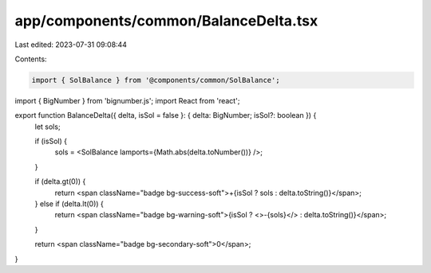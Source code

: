 app/components/common/BalanceDelta.tsx
======================================

Last edited: 2023-07-31 09:08:44

Contents:

.. code-block:: tsx

    import { SolBalance } from '@components/common/SolBalance';
import { BigNumber } from 'bignumber.js';
import React from 'react';

export function BalanceDelta({ delta, isSol = false }: { delta: BigNumber; isSol?: boolean }) {
    let sols;

    if (isSol) {
        sols = <SolBalance lamports={Math.abs(delta.toNumber())} />;
    }

    if (delta.gt(0)) {
        return <span className="badge bg-success-soft">+{isSol ? sols : delta.toString()}</span>;
    } else if (delta.lt(0)) {
        return <span className="badge bg-warning-soft">{isSol ? <>-{sols}</> : delta.toString()}</span>;
    }

    return <span className="badge bg-secondary-soft">0</span>;
}


